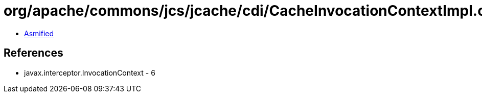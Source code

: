 = org/apache/commons/jcs/jcache/cdi/CacheInvocationContextImpl.class

 - link:CacheInvocationContextImpl-asmified.java[Asmified]

== References

 - javax.interceptor.InvocationContext - 6
